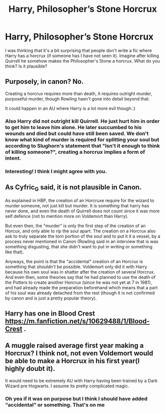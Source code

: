 #+TITLE: Harry, Philosopher’s Stone Horcrux

* Harry, Philosopher’s Stone Horcrux
:PROPERTIES:
:Author: jld338
:Score: 0
:DateUnix: 1621031595.0
:DateShort: 2021-May-15
:FlairText: Discussion
:END:
I was thinking that it's a bit surprising that people don't write a fic where Harry has a horcrux (if someone has I have not seen it). Imagine after killing Quirrell he somehow makes the Philosopher's Stone a horcrux. What do you think? Is it plausible?


** Purposely, in canon? No.

Creating a horcrux requires more than death, it requires outright murder, purposeful murder, though Rowling hasn't gone into detail beyond that.

It could happen in an AU where Harry is a lot more evil though.:)
:PROPERTIES:
:Author: Cyfric_G
:Score: 6
:DateUnix: 1621031666.0
:DateShort: 2021-May-15
:END:

*** Also Harry did not outright kill Quirrell. He just hurt him in order to get him to leave him alone. He later succumbed to his wounds and died but could have still been saved. We don't know what kind of murder is required for splitting your soul but according to Slughorn's statement that "Isn't it enough to think of killing someone?", creating a horcrux implies a form of intent.
:PROPERTIES:
:Author: I_love_DPs
:Score: 3
:DateUnix: 1621058055.0
:DateShort: 2021-May-15
:END:


*** Interesting! I think I might agree with you.
:PROPERTIES:
:Author: jld338
:Score: 2
:DateUnix: 1621031748.0
:DateShort: 2021-May-15
:END:


** As Cyfric_G said, it is not plausible in Canon.

As explained in HBP, the creation of an Horcruxe require for the wizard to murder someone, not just kill but murder. It is something that harry has never done, and even the death of Quirrell does not count since it was more self defence (not to mention more on Voldemort than Harry).

But even then, the "murder" is only the first step of the creation of an Horcux, and only able to rip the soul apart. The creation on a Horcrux also ask to truly separate the torn portion of the soul and to put it it a vessel, by a process never mentioned in Canon (Rowling said in an interview that is was something disgusting, that she didn't want to put in writing or something like that).

Anyways, the point is that the "accidental" creation of an Horcrux is something that /shouldn't/ be possible. Voldemort only did it with Harry because his own soul was in shatter after the creation of several Horcrux. And even then, some theories say that he had planned to use the death of the Potters to create another Horcrux (since he was not yet at 7 in 1981), and had already made the preparation beforehand which means that a part of his soul was already detached from the rest (though it is not confirmed by canon and is just a pretty popular theory).
:PROPERTIES:
:Author: PlusMortgage
:Score: 6
:DateUnix: 1621035035.0
:DateShort: 2021-May-15
:END:


** Harry has one in Blood Crest [[https://m.fanfiction.net/s/10629488/1/Blood-Crest]] .
:PROPERTIES:
:Author: NishyaNoldor
:Score: 3
:DateUnix: 1621033129.0
:DateShort: 2021-May-15
:END:


** A muggle raised average first year making a Horcrux? I think not, not even Voldemort would be able to make a Horcrux in his first year(I highly doubt it).

It would need to be extremely AU with Harry having been trained by a Dark Wizard pre Hogwarts. I assume its pretty complicated magic.
:PROPERTIES:
:Author: OptimusPrime721
:Score: 1
:DateUnix: 1621094597.0
:DateShort: 2021-May-15
:END:

*** Oh yea if it was on purpose but I think I should have added “accidental” or something. That's on me
:PROPERTIES:
:Author: jld338
:Score: 1
:DateUnix: 1621097992.0
:DateShort: 2021-May-15
:END:
